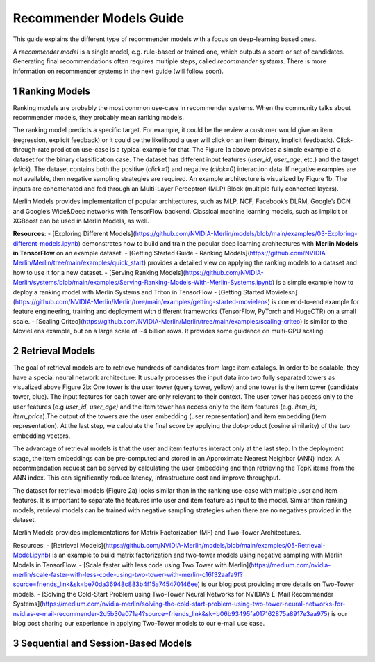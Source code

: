 Recommender Models Guide
=====================

This guide explains the different type of recommender models with a focus on deep-learning based ones.

.. section-numbering::

A `recommender model` is a single model, e.g. rule-based or trained one, which outputs a score or set of candidates. Generating final recommendations often requires multiple steps, called `recommender systems`. There is more information on recommender systems in the next guide (will follow soon). 

Ranking Models
----------------------------------

.. image:: ./imgs/models_ranking.png

Ranking models are probably the most common use-case in recommender systems. When the community talks about recommender models, they probably mean ranking models. 

The ranking model predicts a specific target. For example, it could be the review a customer would give an item (regression, explicit feedback) or it could be the likelihood a user will click on an item (binary, implicit feedback). Click-through-rate prediction use-case is a typical example for that. The Figure 1a above provides a simple example of a dataset for the binary classification case. The dataset has different input features (`user_id`, `user_age`, etc.) and the target (`click`). The dataset contains both the positive (`click=1`) and negative (`click=0`) interaction data. If negative examples are not available, then negative sampling strategies are required. An example architecture is visualized by Figure 1b. The inputs are concatenated and fed through an Multi-Layer Perceptron (MLP) Block (multiple fully connected layers).

Merlin Models provides implementation of popular architectures, such as MLP, NCF, Facebook’s DLRM, Google’s DCN and Google’s Wide&Deep networks with TensorFlow backend. Classical machine learning models, such as implicit or XGBoost can be used in Merlin Models, as well.

**Resources**:
- [Exploring Different Models](https://github.com/NVIDIA-Merlin/models/blob/main/examples/03-Exploring-different-models.ipynb) demonstrates how to build and train the popular deep learning architectures with **Merlin Models in TensorFlow** on an example dataset.
- [Getting Started Guide - Ranking Models](https://github.com/NVIDIA-Merlin/Merlin/tree/main/examples/quick_start) provides a detailed view on applying the ranking models to a dataset and how to use it for a new dataset.
- [Serving Ranking Models](https://github.com/NVIDIA-Merlin/systems/blob/main/examples/Serving-Ranking-Models-With-Merlin-Systems.ipynb) is a simple example how to deploy a ranking model with Merlin Systems and Triton in TensorFlow
- [Getting Started Movielesn](https://github.com/NVIDIA-Merlin/Merlin/tree/main/examples/getting-started-movielens) is one end-to-end example for feature engineering, training and deployment with different frameworks (TensorFlow, PyTorch and HugeCTR) on a small scale.
- [Scaling Criteo](https://github.com/NVIDIA-Merlin/Merlin/tree/main/examples/scaling-criteo) is similar to the MovieLens example, but on a large scale of ~4 billion rows. It provides some guidance on multi-GPU scaling.

Retrieval Models
----------------------------------

.. image:: ./imgs/models_retrieval.png

The goal of retrieval models are to retrieve hundreds of candidates from large item catalogs. In order to be scalable, they have a special neural network architecture: It usually processes the input data into two fully separated towers as visualized above Figure 2b: One tower is the user tower (query tower, yellow) and one tower is the item tower (candidate tower, blue). The input features for each tower are only relevant to their context. The user tower has access only to the user features (e.g `user_id`, `user_age)` and the item tower has access only to the item features (e.g. `item_id`, `item_price`).The output of the towers are the user embedding (user representation) and item embedding (item representation). At the last step, we calculate the final score by applying the dot-product (cosine similarity) of the two embedding vectors.

The advantage of retrieval models is that the user and item features interact only at the last step. In the deployment stage, the item embeddings can be pre-computed and stored in an Approximate Nearest Neighbor (ANN) index. A recommendation request can be served by calculating the user embedding and then retrieving the TopK items from the ANN index. This can significantly reduce latency, infrastructure cost and improve throughput.

The dataset for retrieval models (Figure 2a) looks similar than in the ranking use-case with multiple user and item features. It is important to separate the features into user and item feature as input to the model. Similar than ranking models, retrieval models can be trained with negative sampling strategies when there are no negatives provided in the dataset.

Merlin Models provides implementations for Matrix Factorization (MF) and Two-Tower Architectures. 

Resources:
- [Retrieval Models](https://github.com/NVIDIA-Merlin/models/blob/main/examples/05-Retrieval-Model.ipynb) is an example to build matrix factorization and two-tower models using negative sampling with Merlin Models in TensorFlow.
- [Scale faster with less code using Two Tower with Merlin](https://medium.com/nvidia-merlin/scale-faster-with-less-code-using-two-tower-with-merlin-c16f32aafa9f?source=friends_link&sk=be70da36948c883b4f15a745470146ee) is our blog post providing more details on Two-Tower models.
- [Solving the Cold-Start Problem using Two-Tower Neural Networks for NVIDIA’s E-Mail Recommender Systems](https://medium.com/nvidia-merlin/solving-the-cold-start-problem-using-two-tower-neural-networks-for-nvidias-e-mail-recommender-2d5b30a071a4?source=friends_link&sk=b06b93495fa017162875a8917e3aa975) is our blog post sharing our experience in applying Two-Tower models to our e-mail use case.


Sequential and Session-Based Models
----------------------------------

.. image:: ./imgs/models_sessionbased.png